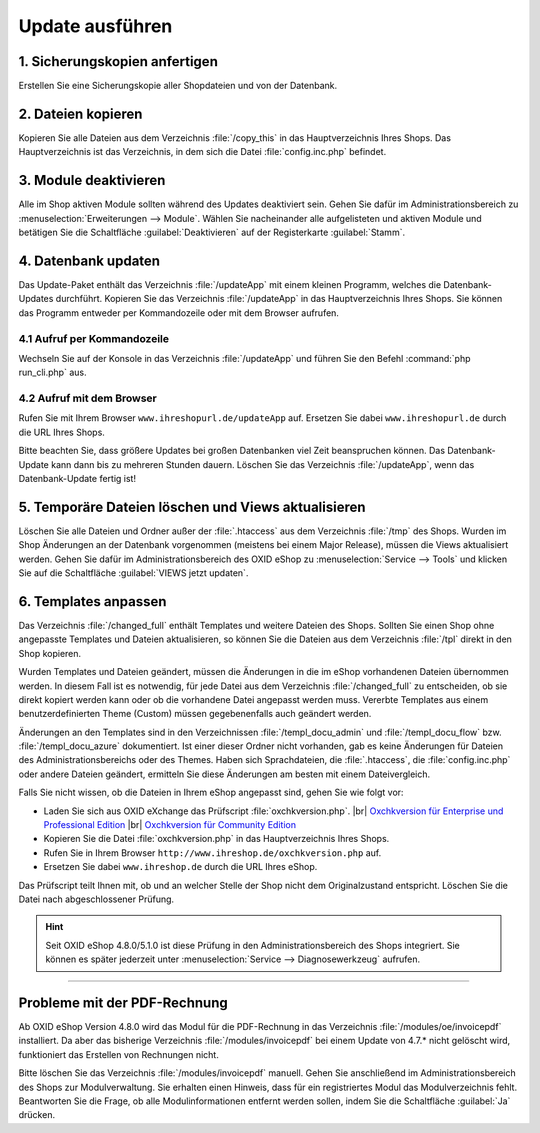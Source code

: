 Update ausführen
================

1. Sicherungskopien anfertigen
------------------------------

Erstellen Sie eine Sicherungskopie aller Shopdateien und von der Datenbank.

2. Dateien kopieren
-------------------

Kopieren Sie alle Dateien aus dem Verzeichnis :file:`/copy_this` in das Hauptverzeichnis Ihres Shops. Das Hauptverzeichnis ist das Verzeichnis, in dem sich die Datei :file:`config.inc.php` befindet.

3. Module deaktivieren
----------------------

Alle im Shop aktiven Module sollten während des Updates deaktiviert sein. Gehen Sie dafür im Administrationsbereich zu :menuselection:`Erweiterungen --> Module`. Wählen Sie nacheinander alle aufgelisteten und aktiven Module und betätigen Sie die Schaltfläche :guilabel:`Deaktivieren` auf der Registerkarte :guilabel:`Stamm`.

4. Datenbank updaten
--------------------

Das Update-Paket enthält das Verzeichnis :file:`/updateApp` mit einem kleinen Programm, welches die Datenbank-Updates durchführt. Kopieren Sie das Verzeichnis :file:`/updateApp` in das Hauptverzeichnis Ihres Shops. Sie können das Programm entweder per Kommandozeile oder mit dem Browser aufrufen.

4.1 Aufruf per Kommandozeile
^^^^^^^^^^^^^^^^^^^^^^^^^^^^
Wechseln Sie auf der Konsole in das Verzeichnis :file:`/updateApp` und führen Sie den Befehl :command:`php run_cli.php` aus.

4.2 Aufruf mit dem Browser
^^^^^^^^^^^^^^^^^^^^^^^^^^
Rufen Sie mit Ihrem Browser ``www.ihreshopurl.de/updateApp`` auf. Ersetzen Sie dabei ``www.ihreshopurl.de`` durch die URL Ihres Shops.

Bitte beachten Sie, dass größere Updates bei großen Datenbanken viel Zeit beanspruchen können. Das Datenbank-Update kann dann bis zu mehreren Stunden dauern. Löschen Sie das Verzeichnis :file:`/updateApp`, wenn das Datenbank-Update fertig ist!

5. Temporäre Dateien löschen und Views aktualisieren
----------------------------------------------------

Löschen Sie alle Dateien und Ordner außer der :file:`.htaccess` aus dem Verzeichnis :file:`/tmp` des Shops. Wurden im Shop Änderungen an der Datenbank vorgenommen (meistens bei einem Major Release), müssen die Views aktualisiert werden. Gehen Sie dafür im Administrationsbereich des OXID eShop zu :menuselection:`Service --> Tools` und klicken Sie auf die Schaltfläche :guilabel:`VIEWS jetzt updaten`.

6. Templates anpassen
---------------------

Das Verzeichnis :file:`/changed_full` enthält Templates und weitere Dateien des Shops. Sollten Sie einen Shop ohne angepasste Templates und Dateien aktualisieren, so können Sie die Dateien aus dem Verzeichnis :file:`/tpl` direkt in den Shop kopieren.

Wurden Templates und Dateien geändert, müssen die Änderungen in die im eShop vorhandenen Dateien übernommen werden. In diesem Fall ist es notwendig, für jede Datei aus dem Verzeichnis :file:`/changed_full` zu entscheiden, ob sie direkt kopiert werden kann oder ob die vorhandene Datei angepasst werden muss. Vererbte Templates aus einem benutzerdefinierten Theme (Custom) müssen gegebenenfalls auch geändert werden.

Änderungen an den Templates sind in den Verzeichnissen :file:`/templ_docu_admin` und :file:`/templ_docu_flow` bzw. :file:`/templ_docu_azure` dokumentiert. Ist einer dieser Ordner nicht vorhanden, gab es keine Änderungen für Dateien des Administrationsbereichs oder des Themes. Haben sich Sprachdateien, die :file:`.htaccess`, die :file:`config.inc.php` oder andere Dateien geändert, ermitteln Sie diese Änderungen am besten mit einem Dateivergleich.

Falls Sie nicht wissen, ob die Dateien in Ihrem eShop angepasst sind, gehen Sie wie folgt vor:

* Laden Sie sich aus OXID eXchange das Prüfscript :file:`oxchkversion.php`. |br|
  `Oxchkversion für Enterprise und Professional Edition <http://exchange.oxid-esales.com/de/en/OXID-Produkte/Weitere-OXID-Extensions/Oxchkversion-3-2-1-Stable-EE-PE-4-0-x-4-9-x-5-2-x.html>`_ |br|
  `Oxchkversion für Community Edition <http://exchange.oxid-esales.com/de/en/OXID-Produkte/Weitere-OXID-Extensions/Oxchkversion-CE-3-2-1-Stable-CE-4-7-x-4-9-x.html>`_
* Kopieren Sie die Datei :file:`oxchkversion.php` in das Hauptverzeichnis Ihres Shops.
* Rufen Sie in Ihrem Browser ``http://www.ihreshop.de/oxchkversion.php`` auf.
* Ersetzen Sie dabei ``www.ihreshop.de`` durch die URL Ihres eShop.

Das Prüfscript teilt Ihnen mit, ob und an welcher Stelle der Shop nicht dem Originalzustand entspricht. Löschen Sie die Datei nach abgeschlossener Prüfung.

.. hint:: Seit OXID eShop 4.8.0/5.1.0 ist diese Prüfung in den Administrationsbereich des Shops integriert. Sie können es später jederzeit unter :menuselection:`Service --> Diagnosewerkzeug` aufrufen.

---------------------------------------------------------------------------------------------------

Probleme mit der PDF-Rechnung
-----------------------------

Ab OXID eShop Version 4.8.0 wird das Modul für die PDF-Rechnung in das Verzeichnis :file:`/modules/oe/invoicepdf` installiert. Da aber das bisherige Verzeichnis :file:`/modules/invoicepdf` bei einem Update von 4.7.* nicht gelöscht wird, funktioniert das Erstellen von Rechnungen nicht.

Bitte löschen Sie das Verzeichnis :file:`/modules/invoicepdf` manuell. Gehen Sie anschließend im Administrationsbereich des Shops zur Modulverwaltung. Sie erhalten einen Hinweis, dass für ein registriertes Modul das Modulverzeichnis fehlt. Beantworten Sie die Frage, ob alle Modulinformationen entfernt werden sollen, indem Sie die Schaltfläche :guilabel:`Ja` drücken.


.. Intern: oxaaaj, Status:
